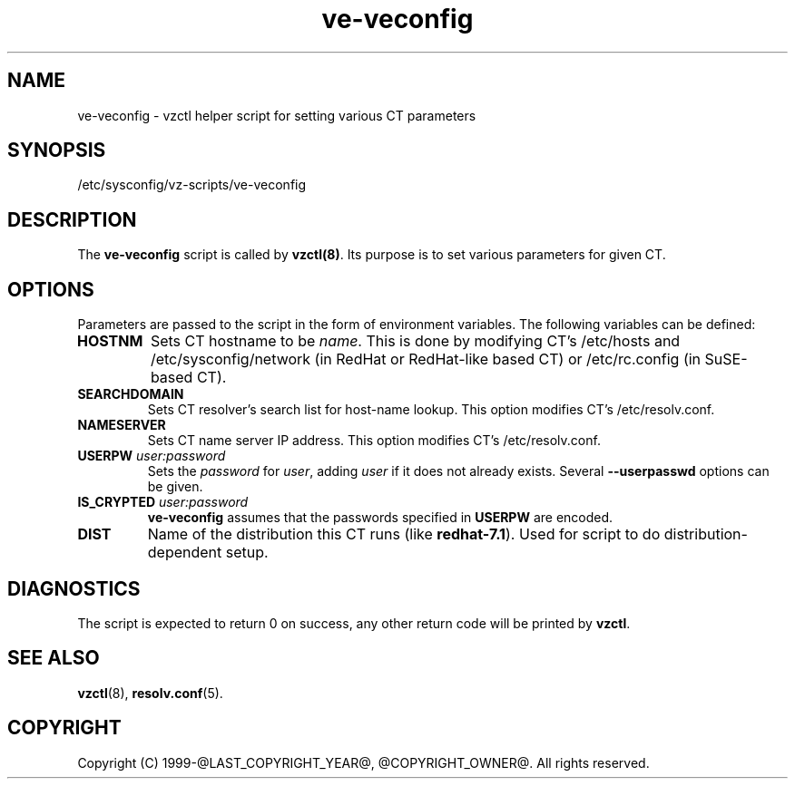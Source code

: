 .TH ve-veconfig 5 "October 2009" "@PRODUCT_NAME_LONG@"
.SH NAME
ve-veconfig \- vzctl helper script for setting various CT parameters
.SH SYNOPSIS
/etc/sysconfig/vz-scripts/ve-veconfig
.SH DESCRIPTION
The \fBve-veconfig\fR script is called by \fBvzctl(8)\fR. Its purpose is
to set various parameters for given CT.
.SH OPTIONS
Parameters  are  passed to the script in the form of environment variables.
The following variables can be defined:
.IP "\fBHOSTNM\fR
Sets CT hostname to be \fIname\fR.
This is done by modifying CT's \f(CW/etc/hosts\fR and
\f(CW/etc/sysconfig/network\fR (in RedHat or RedHat-like based CT) or
\f(CW/etc/rc.config\fR (in SuSE-based CT).
.IP "\fBSEARCHDOMAIN\fR"
Sets CT resolver's search list for host-name lookup.
This option modifies CT's \f(CW/etc/resolv.conf\fR.
.IP "\fBNAMESERVER\fR
Sets CT name server IP address.
This option modifies CT's \f(CW/etc/resolv.conf\fR.
.IP "\fBUSERPW\fR \fIuser:password\fR"
Sets the \fIpassword\fR for \fIuser\fR, adding \fIuser\fR if it does not
already exists. Several \fB--userpasswd\fR options can be given.
.P
.IP "\fBIS_CRYPTED\fR \fIuser:password\fR"
\fBve-veconfig\fR assumes that the passwords specified in \fBUSERPW\fR are encoded.
.P
.IP "\fBDIST\fR"
Name of the distribution this CT runs (like \fBredhat-7.1\fR). Used for script
to do distribution-dependent setup.
.P
.SH DIAGNOSTICS
The script is expected to return 0 on success, any other return code
will be printed by \fBvzctl\fR.
.SH SEE ALSO
.BR vzctl (8),
.BR resolv.conf (5).
.SH COPYRIGHT
Copyright (C) 1999-@LAST_COPYRIGHT_YEAR@, @COPYRIGHT_OWNER@. All rights reserved.
